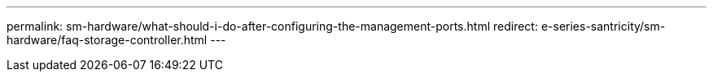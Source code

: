 ---
permalink: sm-hardware/what-should-i-do-after-configuring-the-management-ports.html
redirect: e-series-santricity/sm-hardware/faq-storage-controller.html
---
